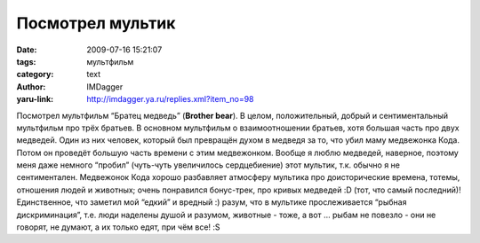 Посмотрел мультик
=================
:date: 2009-07-16 15:21:07
:tags: мультфильм
:category: text
:author: IMDagger
:yaru-link: http://imdagger.ya.ru/replies.xml?item_no=98

Посмотрел мультфильм “Братец медведь” (**Brother bear**). В целом,
положительный, добрый и сентиментальный мультфильм про трёх братьев. В
основном мультфильм о взаимоотношении братьев, хотя большая часть про
двух медведей. Один из них человек, который был превращён духом в
медведя за то, что убил маму медвежонка Кода. Потом он проведёт большую
часть времени с этим медвежонком. Вообще я люблю медведей, наверное,
поэтому меня даже немного “пробил” (чуть-чуть увеличилось сердцебиение)
этот мультик, т.к. обычно я не сентиментален. Медвежонок Кода хорошо
разбавляет атмосферу мультика про доисторические времена, тотемы,
отношения людей и животных; очень понравился бонус-трек, про кривых
медведей :D (тот, что самый последний)! Единственное, что заметил мой
“едкий” и вредный :) разум, что в мультике прослеживается “рыбная
дискриминация”, т.е. люди наделены душой и разумом, животные - тоже, а
вот … рыбам не повезло - они не говорят, не думают, а их только едят,
при чём все! :S

